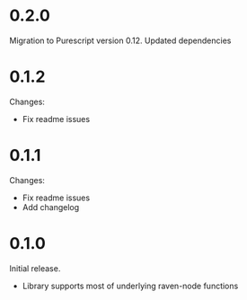 * 0.2.0

Migration to Purescript version 0.12.
Updated dependencies

* 0.1.2

Changes:
- Fix readme issues

* 0.1.1

Changes:
- Fix readme issues
- Add changelog

* 0.1.0

Initial release. 
- Library supports most of underlying raven-node functions
